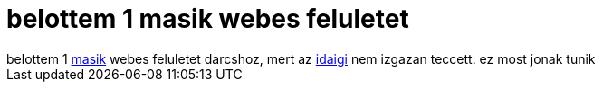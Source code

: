 = belottem 1 masik webes feluletet

:slug: belottem_1_masik_webes_feluletet
:category: geek
:tags: hu
:date: 2005-07-26T14:14:32Z
++++
belottem 1 <a href="http://darcs.frugalware.org/darcsweb/darcsweb.cgi" target="_self">masik</a> webes feluletet darcshoz, mert az <a href="http://darcs.frugalware.org/cgi-bin/darcs.cgi" target="_self">idaigi</a> nem izgazan teccett. ez most jonak tunik
++++
